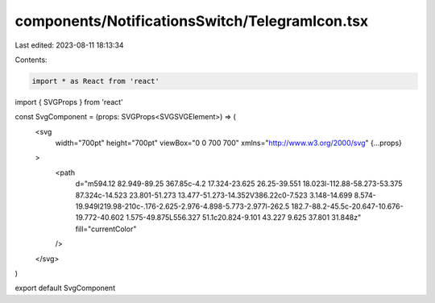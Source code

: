 components/NotificationsSwitch/TelegramIcon.tsx
===============================================

Last edited: 2023-08-11 18:13:34

Contents:

.. code-block:: tsx

    import * as React from 'react'
import { SVGProps } from 'react'

const SvgComponent = (props: SVGProps<SVGSVGElement>) => (
  <svg
    width="700pt"
    height="700pt"
    viewBox="0 0 700 700"
    xmlns="http://www.w3.org/2000/svg"
    {...props}
  >
    <path
      d="m594.12 82.949-89.25 367.85c-4.2 17.324-23.625 26.25-39.551 18.023l-112.88-58.273-53.375 87.324c-14.523 23.801-51.273 13.477-51.273-14.352V386.22c0-7.523 3.148-14.699 8.574-19.949l219.98-210c-.176-2.625-2.976-4.898-5.773-2.977l-262.5 182.7-88.2-45.5c-20.647-10.676-19.772-40.602 1.575-49.875L556.327 51.1c20.824-9.101 43.227 9.625 37.801 31.848z"
      fill="currentColor"
    />
  </svg>
)

export default SvgComponent


